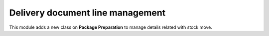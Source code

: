 Delivery document line management
---------------------------------

This module adds a new class on **Package Preparation** to manage details related with stock move.
